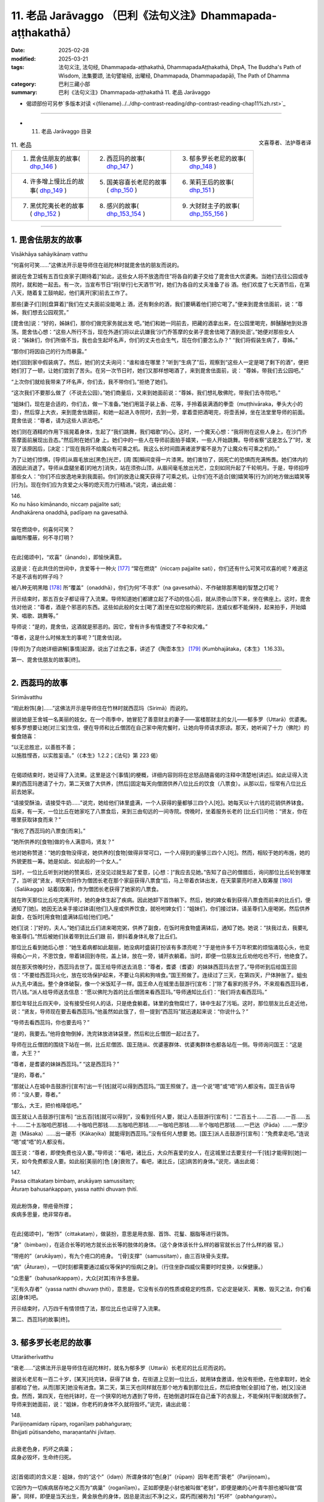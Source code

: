 11. 老品 Jarāvaggo （巴利《法句义注》Dhammapada-aṭṭhakathā）
============================================================================

:date: 2025-02-28
:modified: 2025-03-21
:tags: 法句义注, 法句经, Dhammapada-aṭṭhakathā, DhammapadaAṭṭhakathā, DhpA, The Buddha's Path of Wisdom, 法集要颂, 法句譬喻经, 出曜经, Dhammapada, Dhammapadapāḷi, The Path of Dhamma
:category: 巴利三藏小部
:summary: 巴利《法句义注》Dhammapada-aṭṭhakathā 11. 老品 Jarāvaggo



- 偈颂部份可另参`多版本对读 <{filename}../../dhp-contrast-reading/dhp-contrast-reading-chap11%zh.rst>`_ 

----


- 11. 老品 Jarāvaggo 目录

.. container:: align-right

   文喜尊者、法护尊者译

.. list-table:: 11. 老品

  * - 1. 毘舍佉朋友的故事( dhp_146_ )
    - 2. 西蕊玛的故事( dhp_147_ )
    - 3. 郁多罗长老尼的故事( dhp_148_ )
  * - 4. 许多增上慢比丘的故事( dhp_149_ )
    - 5. 国美容喜长老尼的故事( dhp_150_ )
    - 6. 茉莉王后的故事( dhp_151_ )
  * - 7. 黑优陀夷长老的故事( dhp_152_ )
    - 8. 感兴的故事( dhp_153_154_ )
    - 9. 大财财主子的故事( dhp_155_156_ )

------

.. _dhp_146:

1. 毘舍佉朋友的故事
~~~~~~~~~~~~~~~~~~~~~~

Visākhāya sahāyikānaṃ vatthu

“何喜何可笑……”这佛法开示是导师住在祇陀林时就毘舍佉的朋友而说的。

据说在舍卫城有五百位良家子[期待着]“如此，这些女人将不放逸而住”将各自的妻子交给了毘舍佉大优婆夷。当她们去往公园或寺院时，就和她一起去。有一次，当宣布节日“将[举行]七天酒节”时，她们为各自的丈夫准备了谷 酒。他们欢度了七天酒节后，在第八天，随着复工鼓响起，他们离开[家]前去工作了。

那些[妻子们]则[盘算着]“我们在丈夫面前没能喝上 酒，还有剩余的酒，我们要瞒着他们把它喝了。”便来到毘舍佉面前，说：“尊姊，我们想去公园观赏。”

[毘舍佉]说：“好的，姊妹们，那你们做完家务就出发 吧。”她们和她一同前去，把藏的酒拿出来，在公园里喝完，醉醺醺地到处游荡。毘舍佉心想：“这些人所行不当，现在外道们将以此讥嫌我‘沙门乔答摩的女弟子毘舍佉喝了酒到处逛’。”她便对那些女人说：“姊妹们，你们所做不当，我也会生起坏名声，你们的丈夫也会生气，现在你们要怎么办？” “我们将假装生病了，尊姊。”

“那你们将因自己的行为而暴露。”

她们回到家中假装病了。然后，她们的丈夫询问：“谁和谁在哪里？”听到“生病了”后，观察到“这些人一定是喝了剩下的酒”，便把她们打了一顿，让她们尝到了苦头。在另一次节日时，她们又那样想喝酒了，来到毘舍佉面前，说： “尊姊，带我们去公园吧。”

“上次你们就给我带来了坏名声，你们去，我不带你们。”拒绝了她们。

“这次我们不要那么做了（不说去公园）。”她们商量后，又来到她面前说：“尊姊，我们想礼敬佛陀，带我们去寺院吧。”

“姐妹们，现在是合适的，你们去，做一下准备。”她们用篮子装上香、花等，手拎着装满酒的拳壶（muṭṭhivāraka，拳头大小的壶），然后穿上大衣，来到毘舍佉跟前，和她一起进入寺院时，去到一旁，拿着壶把酒喝完，将壶丢掉，坐在法堂里导师的前面。毘舍佉说：“尊者，请为这些人讲法吧。”

她们则在酒精的作用下摇晃着身体，生起了“我们跳舞，我们唱歌”的心。这时，一个魔天心想：“我将附在这些人身上，在沙门乔答摩面前展现出丑态。”然后附在她们身 上。她们中的一些人在导师前面拍手嬉笑，一些人开始跳舞。导师省察“这是怎么了”时，发现了该原因后，[决定：]“现在我将不给魔众有可乘之机。我这么长时间圆满诸波罗蜜不是为了让魔众有可乘之机的。”

为了让她们惊惧，[导师]从眉毛放出[黑色]光芒，[周 围]瞬间变得一片漆黑。她们害怕了，因死亡的恐惧而充满怖畏。她们体内的酒因此消退了。导师从盘腿坐着[的地方]消失，站在须弥山顶，从眉间毫毛放出光芒，立刻如同升起了千轮明月。于是，导师招呼那些女人：“你们不应放逸地来到我面前。你们的放逸让魔天获得了可乘之机，让你们在不适合[做]嬉笑等[行为]的地方做出嬉笑等[行为]。现在你们应为贪爱之火等的熄灭而力行精进。”说完，诵出此偈：

| 146.
| Ko nu hāso kimānando, niccaṃ pajjalite sati;
| Andhakārena onaddhā, padīpaṃ na gavesathā.
| 
| 常在燃烧中，何喜何可笑？
| 幽暗所覆蔽，何不寻灯明？
| 

在此[偈颂中]，“欢喜”（ānando），即愉快满意。

这是说：在此共住的世间中，贪爱等十一种火 [177]_ “常在燃烧”（niccaṃ pajjalite sati），你们还有什么可笑可欢喜的呢？难道这不是不该有的样子吗？

被八种无明黑暗 [178]_ 所“覆盖”（onaddhā），你们为何“不寻求”（na gavesathā）、不作破除那黑暗的智慧之灯呢？

开示结束时，那五百女子都证得了入流果。导师知道她们都建立起了不动的信心后，就从须弥山顶下来，坐在佛座上。这时，毘舍佉对他说：“尊者，酒是个邪恶的东西。这些如此般的女士[喝了酒]坐在如您般的佛陀前，连威仪都不能保持，起来拍手，开始嬉笑、唱歌、跳舞等。”

导师说：“是的，毘舍佉，这酒就是邪恶的。因它，曾有许多有情遭受了不幸和灾难。”

“尊者，这是什么时候发生的事呢？”[毘舍佉]说。

[导师]为了向她详细讲解[事情]起源，说出了过去之事，讲述了《陶壶本生》 [179]_ (Kumbhajātaka，《本生》 1.16.33)。

第一、毘舍佉朋友的故事[终]。

------

.. _dhp_147:

2. 西蕊玛的故事
~~~~~~~~~~~~~~~~~~

Sirimāvatthu

“观此粉饰[身]……”这佛法开示是导师住在竹林时就西蕊玛（Sirimā）而说的。

据说她是王舍城一名美丽的妓女。在一个雨季中，她冒犯了善意财主的妻子——富楼那财主的女儿——郁多罗（Uttarā）优婆夷。郁多罗想要让她[对三宝]生信，便在导师和比丘僧团在自己家中用完餐时，让她向导师请求原谅。那天，她听闻了十力（佛陀）的餐食随喜：

| “以无忿胜忿，以善胜不善；
| 以施胜悭吝，以实胜妄语。”（《本生》1.2.2；《法句》第 223 偈）
| 

在偈颂结束时，她证得了入流果。这里是这个[事情]的梗概，详细内容则将在忿怒品随喜偈的注释中清楚地[讲述]。如此证得入流果的西蕊玛邀请了十力，第二天做了大供养，[然后]固定每天向僧团供养八位比丘的饮食（八票食）。从那以后，恒常有八位比丘前去她家。

“请接受酥油，请接受牛奶……”说完，她给他们钵里盛满，一个人获得的量都够三四个人[吃]。她每天以十六钱的花销供养钵食。后来，有一天，一位比丘在她家吃了八票食后，来到三由旬远的一间寺院。傍晚时，坐着服务长老的 [比丘们]问他：“贤友，你在哪里获取钵食而来？”

“我吃了西蕊玛的八票食[而来]。”

“她所供养的[食物]做的令人满意吗，贤友？”

他对她称赞道：“她的食物没得说，她供养的[食物]做得非常可口，一个人得到的量够三四个人[吃]。然而，相较于她的布施，她的外貌更胜一筹。她是如此、如此般的一个女人。”

当时，一位比丘听到对她的赞美后，还没见过就生起了爱意，[心想：]“我应去见她。”告知了自己的僧腊后，询问那位比丘轮到哪里了，当听说“贤友，明天你将作为僧团长老在那个家庭获得八票食”后，马上带着衣钵出发，在天蒙蒙亮时进入取筹屋 [180]_ （Salākagga）站着[取筹]，作为僧团长老获得了她家的八票食。

就在昨天那位比丘吃完离开时，她的身体生起了疾病。因此她卸下首饰躺下。然后，她的婢女看到获得八票食而前来的比丘们，便通知了[她]。她因无法亲手接过钵请[他们]入座或供养饮食，就吩咐婢女们：“姐妹们，你们接过钵，请圣尊们入座喝粥，然后供养副食，在饭时[用食物]盛满钵后给[他们]吧。”

她们[说：]“好的，夫人。”她们请比丘们进来喝完粥，供养了副食，在饭时用食物盛满钵后，通知了她。她说：“扶我过去，我要礼敬圣尊们。”然后被她们扶着带到比丘们跟 前，颤抖着身体礼敬了比丘们。

那位比丘看到她后心想：“她生着病都如此靓丽，她没病时盛装打扮该有多漂亮呢？”于是他许多千万年积累的烦恼涌现心头，他变得痴心一片，不思饮食，带着钵回到寺院，盖上钵，放在一旁，铺开衣躺着。当时，即便一位朋友比丘劝他吃也不行，他绝食了。

就在那天傍晚时分，西蕊玛去世了。国王给导师送去消息：“尊者，耆婆（耆婆）的妹妹西蕊玛去世了。”导师听到后给国王回信：“不要给西蕊玛火化，放在坟场保护起来，不要让乌鸦和狗啃食。”国王照做了。连续过了三天，在第四天，尸体肿胀了。蛆虫从九孔中涌出。整个身体破裂，像一个米饭缸子一样。国王命人在城里击鼓游行[宣布：]“除了看家的孩子外，不来观看西蕊玛者，罚八钱。”派人给导师送去信息：“愿以佛陀为首的比丘僧团来看西蕊玛。”导师通知比丘们：“我们将去看西蕊玛。”

那位年轻比丘四天中，没有接受任何人的话，只是绝食躺着。钵里的食物腐烂了，钵中生起了污垢。这时，那位朋友比丘走近他，说：“贤友，导师现在要去看西蕊玛。”他虽然如此饿了，但一提到“西蕊玛”就迅速起来说：“你说什么？”

“导师去看西蕊玛，你也要去吗？”

“是的，我要去。”他将食物倒掉，洗完钵放进钵袋里，然后和比丘僧团一起过去了。

导师在比丘僧团的围绕下站在一侧，比丘尼僧团、国王随从、优婆塞群体、优婆夷群体也都各站在一侧。导师询问国王：“这是谁，大王？”

“尊者，是耆婆的妹妹西蕊玛。” “这是西蕊玛？”

“是的，尊者。”

“那就让人在城中击鼓游行[宣布]‘出一千[钱]就可以得到西蕊玛。’”国王照做了。连一个说“嗯”或“唔”的人都没有。国王告诉导师：“没人要，尊者。”

“那么，大王，把价格降低吧。”

国王就让人击鼓游行[宣布] “出五百[钱]就可以得到”，没看到任何人要，就让人击鼓游行[宣布]：“二百五十……二百……一百……五十……二十五咖哈巴那钱……十咖哈巴那钱……五咖哈巴那钱……一咖哈巴那钱……半个咖哈巴那钱……一巴达（Pāda）……一摩沙迦（Māsaka）……出一硬币（Kākaṇika）就能得到西蕊玛。”没有任何人想要 她。[国王]派人击鼓游行[宣布]：“免费拿走吧。”连说 “嗯”或“唔”的人都没有。

国王说：“尊者，即使免费也没人要。”导师说：“看吧，诸比丘，大众所喜爱的女人，在这城里过去要支付一千[钱]才能得到[她]一天，如今免费都没人要。如此般[美丽的]色 [身]衰败了。看吧，诸比丘，[这]病苦的身体。”说完，诵出此偈：

| 147.
| Passa cittakataṃ bimbaṃ, arukāyaṃ samussitaṃ;
| Āturaṃ bahusaṅkappaṃ, yassa natthi dhuvaṃ ṭhitī.
| 
| 观此粉饰身，带疮骨所撑；
| 疾病多思量，绝非常存者。
| 

在此[偈颂中]，“粉饰”（cittakataṃ），做装扮，意思是用衣服、首饰、花鬘、胭脂等进行装饰。

“身”（bimbaṃ），在适合长等的地方就长出长等的肢体的身体。（这个身体该长什么样的器官就长出了什么样的器 官。）

“带疮的”（arukāyaṃ），有九个疮口的疮身。 “[骨]支撑”（samussitaṃ），由三百块骨头支撑。

“病”（Āturaṃ），一切时刻都需要通过威仪等保护的恒病[之身]。（行住坐卧四威仪需要时时变换，以保健康。）

“众思量”（bahusaṅkappaṃ），大众[对其]有许多思量。

“无有久存者”（yassa natthi dhuvaṃ ṭhitī），意思是，它没有长存的性质或稳定的性质，它必定是破灭、离散、毁灭之法，你们看这[身体]吧。

开示结束时，八万四千有情领悟了法，那位比丘也证得了入流果。

第二、西蕊玛的故事[终]。

------

.. _dhp_148:

3. 郁多罗长老尼的故事
~~~~~~~~~~~~~~~~~~~~~~~~

Uttarātherīvatthu

“衰老……”这佛法开示是导师住在祇陀林时，就名为郁多罗（Uttarā）长老尼的比丘尼而说的。

据说长老尼有一百二十岁，[某天]托完钵，获得了钵 食，在街道上见到一位比丘，就用钵食邀请，他没有拒绝，在他拿取时，她全部都给了他，从而[那天]她没有进食。第二天，第三天也同样就在那个地方看到那位比丘，然后把食物[全部]给了他，她[又]没进食。然而，第四天，在他托钵时，在一个狭窄的地方遇到了导师，在她倒退时踩在自己垂下的衣服上，不能保持[平衡]就跌倒了。导师来到她面前，说：“姐妹，你老朽的身体不久就将毁坏。”说完，诵出此偈：

| 148.
| Parijiṇṇamidaṃ rūpaṃ, roganīḷaṃ pabhaṅguraṃ;
| Bhijjati pūtisandeho, maraṇantañhi jīvitaṃ.
| 
| 此衰老色身，朽坏之病巢；
| 腐身必毁坏，生命终归死。
| 

这[首偈颂]的含义是：姐妹，你的“这个”（idaṃ）所谓身体的“色[身]”（rūpaṃ）因年老而“衰老”（Parijiṇṇam）。

它因作为一切疾病居存地之义而为“病巢”（roganīḷaṃ）。正如即便是小豺也被叫做“老豺”，即便是嫩的心叶青牛胆也被叫做“腐藤”。同样，即便是当天出生，黄金肤色的身体，因总是流出[不净]之义，腐朽而[被称为] “朽坏”（pabhaṅguraṃ）。

你的这个有着腐败的身体“会毁坏”（Bhijjati），应知不久就会毁坏。为什么？“生命终归死” （maraṇantañhi jīvitaṃ），由于一切有情的生命都是以死亡为终点，[所以这么]说。

开示结束时，那位长老尼证得了入流果，开示也给大众带来了利益。

第三、郁多罗长老尼的故事[终]。

------

.. _dhp_149:

4. 许多增上慢比丘的故事
~~~~~~~~~~~~~~~~~~~~~~~~~~

Sambahulaadhimānikabhikkhuvatthu

“此等[鸽色骨]……”这佛法开示是导师住在祇陀林时，就许多有增上慢的比丘而说的。

据说有五百位比丘在导师面前获取业处后，进入一片森林，精进努力生起禅那后[想着]“我们通过不现起烦恼而完成了出家义务，我们要去将自己所获的功德告诉导师”而回来了。

当他们到达[寺院]外的大门口时，导师对阿难长老说： “阿难，那些比丘不用进来见我，让他们去坟场，然后从那回来见我。”长老前去将此事告诉了他们。他们没有说：“坟场对我们有什么用？”[认为]“有远见的佛陀一定是看到了原因。”

他们去了坟场，在那里观看尸体，对于放了一两天的那些尸体，他们生起了厌恶，对那些刚放置的新鲜尸体，他们生起了贪爱。那一刻，他们知道了自己还有烦恼。导师就坐在香室放出光芒，如同在那些比丘面前讲述一般，说：“诸比丘，你们见到如此般的骨聚后生起爱染不相应吧？”说完，诵出此偈：

| 149.
| Yānimāni apatthāni, alābūneva sārade; 
| Kāpotakāni aṭṭhīni, tāni disvāna kā ratī.
| 
| 犹如葫芦瓜，散弃于秋季；
| 此等鸽色骨，见之有何乐？
| 

在此[偈颂中]，“散弃”（apatthāni），被抛弃的。 “秋季里”（sārade），如同秋天时，被风吹日晒后到处散落的葫芦瓜。

“鸽色”（Kāpotakāni），鸽子的颜色（白色）。

“见了它们”（tāni disvāna），意思是，看到那些如此般的骨头，对你们而言有什么可喜爱的呢？不是连一点欲爱都不应生起吗？

开示结束时，那些比丘就站着证得了阿罗汉，一边赞颂着世尊，回来礼敬。

第四、许多增上慢比丘的故事[终]。

------

.. _dhp_150:

5. 国美容喜长老尼的故事
~~~~~~~~~~~~~~~~~~~~~~~~~~

Janapadakalyāṇī rūpanandātherīvatthu

“此城骨所建……”这佛法开示是导师住在祇陀林时就国美容喜（Rūpanandā）长老尼而说的。

据说，有一天她心想：“我长兄舍弃王位出家后，成为了世间的至上之人——佛陀，他儿子罗睺罗童子也出家了，我丈夫也出家了，我母亲也出家了，我这么多亲人都出家了，我还在家做什么呢？我要出家。”她去到比丘尼住处，怀着对亲人的爱执而出家，而非出于信心。她因非常貌美而以“容喜”为人所知。

在听说“导师说‘色无常、苦、无我，受……想…… 行……识无常、苦、无我’”后，她[担心]“他会对如我这般美丽、赏心悦目的容颜都指出过失”，就没有去和导师会面。舍卫城居民会在清晨做完布施，持守布萨，穿上白色上衣，傍晚时分，手拿香、花等聚集在祇陀林听闻佛法。比丘尼僧团也对导师的讲法生起意欲，去到寺院听法。听闻法后，入城时，[大家]一边讲述着佛陀之美德一边进入[舍卫城]。

在有四种评判标准的世人当中，只有极个别的有情见到如来不生欢喜。注重容颜者在看到如来有着[三十二]相、[八十]随形好的金身后生起欢喜。注重声音者在听到导师基于许多百生[积累相应波罗蜜]才有的德音——具备八支的说法之音后生起欢喜。注重艰苦朴素者缘于他简朴的衣着等而生欢喜。注重法者则对“十力有像这样的戒、这样的定、这样的慧，世尊在戒等功德上是无比的，无人与之匹敌”而生起欢喜。他们讲述如来功德，嘴巴都不够用了。

容喜在比丘尼和优婆夷面前听到对如来的赞叹后，心想：“他们对我兄长高度赞叹。即便是讲述我容颜的过失一整天，他又能讲多少呢？我要是和比丘尼一起去，不让[他]看到自己，见了如来听完法后再回来如何呢？”她就告诉比丘尼们：“我今天也要去听法。”

“容喜真是很久了才想要去亲近导师，今天导师将会因此人以种种方式做精彩的佛法开示。”比丘尼们高兴地带着她出发了。她从出发时就想好：“我不要让[他]看到我。”

“今天容喜将会来亲近我，什么样的开示会对她有益 呢？”导师思维过后，做出决定：“她注重容貌，对自己有很强的爱执，如同以刺挑刺一般，就以容貌来破除她对容貌的骄傲，会对她有益。”

在她进入寺院时，[导师]就用神通创造出一名非常美 丽、盛装打扮的十六岁红衣女子，拿着扇子站在自己面前扇风。该女子只有导师和容喜能看到。她和那些比丘尼一起进入寺院后，站在比丘尼后面五体投地礼敬了导师，然后坐在比丘尼中间，从脚尖开始打量着导师。她看到导师相好庄严、随形好光彩夺目、一寻身光所包围的身体后，望着[导师]满月般富贵的面庞时，瞅到了站在[导师]附近的女人形象。她看了看那女子然后反观自身，便将自身轻视如同金色天鹅王前面的雌乌鸦一般。

从她看到神变所成的形象时起，她的双眼就来回[打量着]，“此人的头发真漂亮，额头真漂亮”她的心深深地被那每个身体部分的美貌所吸引，对那个身体生起了强烈的爱 执。

导师知道她着迷于那[女子]后，一边宣讲佛法，一边让那个形象超过十六岁，令其看起来有二十岁[的样子]。容喜看到后[感觉]“这容貌不似之前了”，有一点点离染的心了。导师逐步让那个女子展现出生育了一次的样子，中年妇女的样子，年老色衰的老年妇女的样子。她也逐步[感觉]“这个 [容貌]也消失了，这个[容貌]也消失了”，当年老色衰时，她对其变得离染，看到其牙齿脱落、头发发白、弯腰驼背、曲如椽木、拄着拐杖、颤颤巍巍后，她彻底离染了。这时导师让那[女子]显示出被疾病所征服的样子。就在那一刻，她丢掉拐杖和扇子，哭喊着跌倒在地，掉入自己的大小便中，来回打滚。容喜在看到这一幕后极度离染了。导师则令那女子展现出死亡。她就在顷刻间变得肿胀，九孔流脓，且渗出蛆虫，乌鸦等聚集起来进行抢夺。

容喜则在看到这一幕后，[心想]“这女子就在此地到达衰老，到达疾病，到达死亡，我的这个身体也如此般将来到衰老、疾病、死亡”，她见到了自身的无常。见到了无常也就见到了苦和无我。于是，三有[对她]如同火宅，如同绑在脖子上的尸体。她倾心于业处。导师知道她见到了无常后，观察“她能否仅凭自己就建立起自己的立足处呢”，想到“她不行，需要获得外缘”，便为利益她而宣说佛法：

| “[容]喜请观身，病不净腐臭；
| 溢出及流漏 [181]_ ，愚人所希冀。 
| “如此彼亦同，如彼此亦同 [182]_ ；
| 以空观诸界，勿再来世间；
| 于诸有离染，彼将寂静行。”
| 

导师这样为[容]喜讲述了这些偈颂。[容]喜通过随念开示[内容]运用智慧后，证得了入流果。接着，[导师]为了让她住立于三种更高道果的观禅，而讲述空业处：“[容]喜,不要以为这个身体里有实质，这里面确实连细微的实质都没有，这只是三百块骨头撑起的骨城而已。”说完，诵出此偈：

| 150.
| Aṭṭhīnaṃ nagaraṃ kataṃ, maṃsalohitalepanaṃ;
| Yattha jarā ca maccu ca, māno makkho ca ohito.
| 
| 此城骨所建，涂以血与肉；
| 内藏老与死，傲慢及贬抑。
| 

它的含义是：正如为了储存前食（pubbaṇṇa，主要谷物：七谷）、后食（aparaṇṇa，次要谷物：其余谷豆），而搭起木材，用藤蔓缠绕，涂以泥土，建造名为城堡的外在家   宅。如此般，此内在也是用三百块骨头搭建，用肌腱缠绕，涂以血肉，覆盖以皮肤，为储存以老为特相的衰老、以死为特相的死亡、缘于具备[好的]身高等[而有的]以自负为特相的傲慢、抹杀[他人]善行为特相的贬抑而“建的城”（nagaraṃ kataṃ）。身心的病就存储在如此般的这个[身体]里，在这上面没有任何值得抓取的东西。

开示结束时，那位长老尼证得了阿罗汉，开示也给大众带来了利益。

第五、国美容喜长老尼的故事[终]。

------

.. _dhp_151:

6. 茉莉王后的故事
~~~~~~~~~~~~~~~~~~~~

Mallikādevīvatthu

“[盛饰王车]亦必朽……”这佛法开示是导师住在祇陀林时，就茉莉王后（Mallikā，末利）而说的。

据说有一天，她进入浴室洗完脸，弯下腰开始清洗小 腿。和她一起进去的有一条爱犬。它看到她那样弯下腰后，就开始进行非法的亲热。她保持不动，接受[它的]接触。国王则在宫殿楼上通过窗户观察时看到了这一幕，他从那里[下来]，到达时，说：“滚！贱人！你怎么能这么做？”

“我做了什么，陛下？” “和狗亲热！”    “绝无此事，陛下！”

“我亲眼所见，我不会相信你的。滚！贱人！”   “大王，任何人进入这间浴室后，[其他人]从这个窗户观看的话一个就会变成两个。”她说了妄语。      “陛下，倘若您不相信我 [183]_ ，您就进入这间浴室，我来透过这个窗户观察你。”

国王生性愚钝，相信了她的话，然后进入浴室。那王后则站在窗户边上观看，说：“愚蠢啊，大王，你怎么跟一头母山羊亲热？”

“夫人，我没做这样的事。”即便[国王]这么说，她依旧说：“我亲眼所见，我不会相信你的。”

听闻此后，国王相信了：“确实是进入这间浴室后，一个会显现出两个来。”

茉莉心想：“这国王因愚钝被我骗了。我造了恶，还以不实之事指责此人，导师也将知道我的这个事情，两位上首弟子、八十大弟子也将知道。我真是造了重业啊！”

据说她是国王做无比施的同伴，在那[无比施]中，一天所布施的财富价值有一亿四千万。[供养]给如来的白伞盖、座椅、[钵]台、洗足台，这四样东西的价值不可估量。她在去世时没有忆起如此般的大布施，[而是]想着那件恶业去世，投生到了无间地狱。

国王对她极其喜爱。他被巨大的悲伤所笼罩，命人为她举行完葬礼，[想着]“我要去询问她的投生之所”去到导师面前。导师[用神通]令他想不起前来的目的。他在导师跟前听了应忆念之佛法开示后，进宫时才想起来：“我说要去询问茉莉投生之所，去到导师跟前给忘了，明天我将再去询问。”第二天他又去了。导师则连续七天让他想不起来。

她则在地狱中煎熬了七天，第八天从那里死去，投生到了兜率天（兜率天）。那为什么导师要让他想不起来呢？由于她是他极其喜爱、合意的人，因此在听到她投生地狱后，会持有邪见“倘若如此般的具足信心者都投生地狱了，我还做布施做什么呢？”然后在撤销宫中对五百比丘做出的固定钵食[供养]后，他会投生地狱。因此导师令他在七天中都想不起来。

第八天托钵时，[导师]亲自去到皇宫门口。国王听到 “导师来了”后，出来拿着钵，开始登上宫殿。导师表示出要坐在停车堂里的样子。国王就请导师坐在那里，然后提供了粥、副食，礼敬后，坐着[说：]“尊者，我[几次想着] ‘我要询问茉莉王后的投生之所’去了后就忘了。尊者，她到底投生到哪里了？”

“在兜率天，大王。”              

“尊者，她不投生兜率天的话，其他还有谁能投生[兜率天]呢？尊者，没有女子如同她这般的了。在她坐的地方等（行住坐卧中），‘明天我要供养导师这个，[为导师]做这 个’[这样]安排完供养，就没有其他事情了。尊者，自从她去世后，我就不能支撑身体了。”

于是导师对他说：“勿多虑，大王，这是一切[有情]的定法。”说完，询问：“大王，这车是谁的？”

听到这个后，国王合掌放在头顶说：“是我祖父的，尊者。”

“这是谁的？”   “我父亲的，尊者。” “这辆车又是谁的？” “我的，尊者。”

在他如此回答后，导师说：“大王，您祖父的车子样貌不及您父亲的车，您父亲的车不及您的车。像这样的木头都会变得陈旧，更何况自身呢？大王，唯有善人之法不老朽，有情则无有不老者。”说完，诵出此偈：

| 151.
| Jīranti ve rājarathā sucittā, 
| Atho sarīrampi jaraṃ upeti;
| Satañca dhammo na jaraṃ upeti, 
| Santo have sabbhi pavedayantī.
| 
| 盛饰王车亦必朽，此身老迈亦当尔；
| 然善人法不老朽，善人德士相传诵。
| 

在此[偈颂中]，“确实”（ve）是不变词。

“盛饰”（sucittā），用七宝和其他车辆装饰品很好地装饰的御用马车也会“老化”（Jīranti）。

“身体也”（sarīrampi），不光是车辆，这精心照料的身体也会来到牙齿脱落等的“至老迈”（jaraṃ upeti）。

“善士”（Satañca），而诸佛等善人们的九种出世间法不会有任何损坏而名为“不趋向老朽”（na jaraṃ upeti）。 “传诵”（pavedayantī），意思是，如此般的“善士”（Santo）——佛陀等，与“诸有德者”（sabbhi）——诸智者共相传诵。

开示结束时，许多人证得了入流果等。

第六、茉莉王后的故事[终]。

------

.. _dhp_152:

7. 黑优陀夷长老的故事
~~~~~~~~~~~~~~~~~~~~~~~~

Lāḷudāyittheravatthu

“此寡闻[之人]……”这佛法开示是导师住在祇陀林时，就黑优陀夷长老（Lāḷudāyi）而说的。

据说他去到举办喜事的家庭后，就以“他们站在墙外……” [184]_ 的方式讲述不吉（丧葬）[之语]，去了举办丧事的家庭，应讲述“墙外……”时，则以“布施与法行……” [185]_ 的方式讲述祝福偈或“所有此他世财富……”的《宝经》 [186]_ 。

如此般，他在各处，[想着]“我要讲述某[法]”而当讲述了另一[法]时还不知道“我在讲述另一[法]”。比丘们听闻他的讲述后禀报导师：“尊者，为什么黑优陀夷前往举办喜事和丧事之处，应将某[法]时却讲述另一个？”

导师说：“诸比丘，他不只是如今才这么讲，过去也在该讲某个时却讲了另一个。”然后引述过去：

曾经，在波罗奈，火施（Aggidatta）婆罗门的儿子名叫月施童子（Somadattakumāra），是国王的侍从。国王对他喜爱有加。婆罗门则依靠耕种维生。他有两头牛，其中一头死了。婆罗门对儿子说：“亲爱的月施，为我向国王乞求一头牛带回来吧。”

月施心想：“倘若我向国王乞求，将显得我轻贱。”便说：“父亲，您自己向国王乞求吧。”

[他父亲]说：“那样的话，儿子，你带我去吧。”

[月施]心想：“此婆罗门愚钝，连‘往前走’等话都不知道，该说一事时却说另一事，我要训练好再带他去。”他带其到了一个名叫须芒草丛的墓地，扎了几束草，[给它们]命名后，依次指给父亲“这是国王，这是副王，这是将军”，然后说：“您去到王宫后，要这样前进，这样后退，这样称呼国 王，这样称呼副王，这样称呼将军。到了国王面前后说‘胜利！大王！’然后这样站着，诵出这个偈颂，[向他]索要牛吧。”便教他偈颂：

| “大王！我有二公牛，依之而耕田，
| 陛下，其中一头亡，
| 请赐第二头，刹帝力。”
| 

他花了一年把这个偈颂记下来了，告诉儿子记下了，[儿子]说：“那父亲您带上一些礼物过来吧，我会提前过去站在国王旁边。”

“好的，儿子。”他拿着礼物，在月施站在国王旁边时，鼓起勇气去到王宫。国王满心欢喜地[向他]问候：“爱卿，你很久没来了，坐在这个座位上说吧，需要什么。”他说出这个偈颂：

“大王，我有二公牛，依之而耕田，陛下，其中一头亡，请取第二头，刹帝力。”

即便国王说：“爱卿，你在说什么？你再说一遍。”他还是说了那个偈颂。国王知道他说错了，笑道：“月施，我想你家里有很多牛！”

[菩萨（月施）]说：“您赏赐过后就会有很多，陛下。” [国王]满意于菩萨[所说]，御赐婆罗门十六头牛、饰品和居住的村庄，然后以很高的荣誉送走了婆罗门。

导师讲述了这个开示后，联系本生：“那时的国王是阿难，婆罗门是黑优陀夷，月施则是我。”然后说：“诸比丘，他不止如今，过去就因自己的孤陋寡闻而在该说一事时说了另一事。寡闻之人如同牛一般。”说完，诵出此偈：

| 152.
| Appassutāyaṃ puriso, balibaddova jīrati;
| Maṃsāni tassa vaḍḍhanti, paññā tassa na vaḍḍhatī.
| 
| 此寡闻之人，如公牛生长；
| 彼之肌肉增，智慧无成长。
| 

在此[偈颂中]，“寡闻”（Appassutāyaṃ），此人未曾听闻一部或两部五十[经]  [187]_ ，乃至数品，或最低限度一篇或两篇经文都未曾听闻。然而获取业处后努力修习者则是多闻者。

“如公牛生长”（balibaddova jīrati），如同公牛变老、长大时，既不是为了母亲，也不是为了父亲，也不是为了其他亲属的利益而生长，只是毫无意义地变老。如此般，此人也是既不做对戒师的义务，也不做对老师的义务，也不做对客至者的义务，也不乐于禅修，只是毫无意义地变老。

“彼之肌肉增”（Maṃsāni tassa vaḍḍhanti），好比[因] “这[头牛]不能负担轭、犁等”而放归阿兰若的牛，只是在那里游荡吃喝，增长着肌肉，同样地，此人也被戒师等放逐，依靠僧团获得四资具后，从事催吐、下泻等[调理]，照顾身体，他的肌肉增长，变得身体结实。

“彼之智慧”（paññā tassa），意思是，世间和出世间的智能连一指之量都“不增长”（na vaḍḍhatī），然而依于六门的贪爱和九种慢 [188]_ 却像森林中的灌木一般增长。

开示结束时，许多人证得了入流果等。

第七、黑优陀夷长老的故事[终]。

------

.. _dhp_153:
.. _dhp_154:
.. _dhp_153_154:

8. 感兴的故事
~~~~~~~~~~~~~~~~

Udānavatthu

“轮回许多生……”这佛法开示是导师坐在菩提树下时，自发感慨而说，后来经阿难长老的询问而讲述的。

据说他坐在菩提树下，在太阳尚未落山时，击败了魔军，在初夜时分破除了遮蔽宿住[智]的黑暗（获得了宿命 通），在中夜时净化了天眼（证得天眼通），后夜时，基于对诸有情的悲悯，沉入缘起智，以顺逆的方式触证它，在黎明时分现正觉后，说出了这首数十万佛陀都不舍有感而发的偈颂：

| 153.
| Anekajātisaṃsāraṃ, sandhāvissaṃ anibbisaṃ;
| Gahakāraṃ gavesanto, dukkhā jāti punappunaṃ.
| 
| 轮回许多生，寻找造屋者；
| 流转未发现，苦哉再再生。
| 
| 154.
| Gahakāraka diṭṭhosi, puna gehaṃ na kāhasi;
| Sabbā te phāsukā bhaggā, gahakūṭaṃ visaṅkhataṃ; 
| Visaṅkhāragataṃ cittaṃ, taṇhānaṃ khayamajjhagā.
| 
| 已见造屋者，不再造家屋；
| 你椽皆破坏，房梁已摧毁；
| 心已离行作，已达诸爱尽。
| 

在此[偈颂中]，“寻找造屋者”（Gahakāraṃ gavesanto），意思是，我在寻找建造此名为自身之家宅的贪爱工匠期间，为了[获得]那觉悟之智——以此智慧见到它（贪之工匠）——而在燃灯[佛]足下发愿，这么长时间“轮回许多生”（Anekajātisaṃsāraṃ）——以许多十万生计算的这个轮回，“未找到”（anibbisaṃ），因未获得、未得到该智，而“奔走于”（sandhāvissaṃ）轮回中，一世又一世地反复前往。

“苦哉再再生”（dukkhā jāti punappunaṃ），这是表明寻找造屋者的原因。意思是，由于一而再地进入这混杂着老病死的生是苦的，未见那[造屋者]它就不会停止，因此为寻找那[造屋者]而流转。

“已见”（diṭṭhosi），我如今通过通达一切知智已见到[造屋者]。

“不再造家屋”（puna gehaṃ na kāhasi），你（贪爱）将不会在此轮回中再为我建造名为自我的屋宅。

“你椽皆破坏”（Sabbā te phāsukā bhaggā），你的所有剩余的烦恼之椽都已被我破坏。

“房梁已摧毁”（gahakūṭaṃ visaṅkhataṃ），你所建造的这自我屋宅的屋顶——名为无明——也已被我摧毁。

“心已离行作”（Visaṅkhāragataṃ cittaṃ），现在我的心已通过观照禅修所缘而达到、进入离行作的涅盘。

“已达诸爱尽”（taṇhānaṃ khayamajjhagā），我已证得渴爱灭尽的阿罗汉。

第八、感兴的故事[终]。

------

.. _dhp_155:
.. _dhp_156:
.. _dhp_155_156:

9. 大财财主子的故事
~~~~~~~~~~~~~~~~~~~~~~

Mahādhanaseṭṭhiputtavatthu

“又未修[梵行]……”这佛法开示，是导师住在仙人降处（Isipatana）的鹿野苑时，就大财财主子（Mahādhanaseṭṭhiputta）而说的。

据说他投生在波罗奈一个有着八亿财富的家庭中。他的父母心想：“我们家里有大量财富。我们将交给我们的儿 子，让[他]怎么舒服怎么享用，无需做其他工作。”他们只教他跳舞、唱歌、演奏乐器。就在那座城市里，另一个有八亿财富的家庭则生了一个女儿。她的父母也那样想，只教她跳舞、唱歌、演奏乐器。

长大后，[双方父母]给他们成了亲。后来，他们的父母都去世了。两份八亿财富到了一个家庭里。财主子一天去侍奉国王三次。后来，这个城里的一些混混心想：“假如这财主子沉溺于饮酒，我们将会好过，我们要让他沾上酒瘾。”

他们带着酒，将副食、肉和盐块绑在衣服边上，拿着根茎[食物]，坐在财主子从王宫回来的道路上观望，看到他走来了，就饮酒，将盐块投入嘴里，然后咀嚼根茎，说：“老爷，祝您长命百岁，财主子，愿我们可以依靠您吃喝[度日]。”

他听到他们的话后，询问跟在后面的小仆人：“这些人在喝什么？”

“一种饮料，老爷。” “它令人陶醉？”

“老爷，在这有情世间，没有什么像这个这么值得饮用的了。”

他[说：]“这样的话，那我也应该饮用。”他让人一点一点带来喝。于是，不久后，那些混混得知他染上酒瘾了，就围绕在他周围。在他外出时有一大帮随从。他[开始]让人花一百、两百钱买酒来喝，这样逐步地在[行住]坐等地方堆上一堆钱，一边喝酒一边这样花[钱]：“你们用这些[钱]买来花鬘，用这些买来香。此人擅长赌博，此人擅长跳舞，此人擅长唱歌，此人擅长演奏，这个给一千[钱]，这个给两千”。不久他就将自己的八亿财富花完了。

当[仆人]说“老爷，您的财富用完了”时，[他问：] “我妻子的没有了吗？”

“有的，老爷。” “那就把它拿来。”

那[份财富]也这样被他花完了，逐渐地将田地、园林、庭院、车乘等，乃至是餐具、铺盖、毯子、坐具等所有自己的财产都卖掉，[用于]吃喝。在他年老的时候，那些买了他家房子的人，将他从家里赶了出去。他就带着妻子住在别人家墙脚，拿一块瓦片乞讨，开始吃人们的剩饭。

后来有一天，导师看到他站在休憩堂门口接受小沙弥施与的剩饭后露出微笑。于是阿难长老询问[导师]微笑的原因。导师讲述微笑的原因：“阿难，你看，这大财财主子，在这座城市里花完两份八亿财富，带着妻子在行乞。倘若此人在年轻时没有浪费财富，从事事业的话，就会成为这个城市中的首富，而他要是出家的话，就会证得阿罗汉，他的妻子则会证得不来果；倘若他在中年时没有浪费财富，从事事业的话，就会成为第二富，要是出家的话就会成为不来者，他的妻子则会证得一来果；倘若他在晚年时没有浪费财富，从事事业的话，就会成为第三富，要是出家的话就会成为一来者，他的妻子则会证得入流果。然而如今，他既失去了在家的财富，也失去了沙门的[利益]，衰落得如同干涸湖泊中的鹭鸶鸟一般。”说完，诵出这些偈颂：

| 155.
| Acaritvā brahmacariyaṃ, aladdhā yobbane dhanaṃ; 
| Jiṇṇakoñcāva jhāyanti, khīṇamaccheva pallale.
| 
| 少壮不得财，又未修梵行；
| 如湖边老鹭，无鱼而颓丧。
| 
| 156.
| Acaritvā brahmacariyaṃ, aladdhā yobbane dhanaṃ; 
| Senti cāpātikhīṇāva, purāṇāni anutthunaṃ.
| 
| 少壮不得财，又未修梵行；
| 卧如离弦箭，悲叹于过往。
| 

在此[偈颂中]，“未修”（Acaritvā），没有过梵行生活。 “少壮”（yobbane），也没有在能够令未现起的财富现起、守护已现起的财富时获得财富。

“无鱼”（khīṇamacche），像他们这样的愚人，如同在因无水而无鱼的“湖中”（pallale）羽毛褪尽的老鹭一般颓丧。这是说：如同湖中没有水，这些人没有住处；如同鱼尽了，这些人的财富没有了；如同羽毛褪尽的老鹭不能飞走，他们如今不能通过水路、陆路等建立财富。因此，他们如同羽毛褪尽的鹭鸶一般，只能被困于此，颓丧着。

“离弦[箭]”（cāpātikhīṇāva），从弓发出，意思是从弓射出的[箭]。这是说：如同从弓射出的箭，按照其速度飞行后坠落，没有人把它捡起来，它就在那里成为白蚁的食物。

如此般，这些人也因度过了[人生的]三个阶段，如今因不能提升自己了，将走近死亡。因此说：卧如离弦箭。

“悲叹于过往”（purāṇāni anutthunaṃ），“我们曾这样吃喝”躺着悲叹、哀悼、伤感于过去所做的吃喝玩乐等事。开示结束时，许多人证得了入流果等。

第九、大财财主子的故事[终]。

第十一品老品释义终。

----

- 偈颂部份可另参`多版本对读 <{filename}../../dhp-contrast-reading/dhp-contrast-reading-chap11%zh.rst>`_ 

----

- `目录 <{filename}dhpA-smpl-content%zh.rst>`_ （巴利《法句义注》Dhammapada-aṭṭhakathā）

----

- `繁体版：巴利《法句义注》Dhammapada-aṭṭhakathā 目录 <{filename}../dhpA-content%zh.rst>`_ 

- `法句经 (Dhammapada) <{filename}../../dhp%zh.rst>`__

- `Tipiṭaka 南传大藏经; 巴利大藏经 <{filename}/articles/tipitaka/tipitaka%zh.rst>`__

------

备注：
~~~~~~~~

.. [177] 十一种火：贪、嗔、痴、老、病、死、愁、悲、苦、忧、恼。
.. [178] 即对八事的疑：佛、法、僧、[三]学、前际（过去世）、后际（未来世）、前后际、缘起之法。——《法集论》
.. [179] 在此本生中（本生第 512 篇）记载了曾经在喜马拉雅山中，有一棵树的三叉枝中有一个陶壶大小的树洞，雨水和周围的野果、鹦鹉衔来的稻米等落入其 中，在太阳光的加热下成为了酒。一些鸟前来饮用后短暂迷醉昏睡后又离开。森林中的其他动物也如此。一个林住者看到后也前来饮用，并杀死醉倒在地的鸟和鸡，然后烤来吃。后来他伙同一苦行者一起喝酒吃肉，并用竹筒将酒带到一城市给国王喝，后来他们学会自己酿酒，在这个城市贩卖。城中人饮酒后变得放逸，这个城市逐渐衰落。然后，他们又去到沙祇城如法炮制，导致该地也衰落。然后，他们又来到舍卫城。当身为帝释天帝的菩萨看到舍卫城的国王（阿难尊者的过去世）在饮酒时，预料如果此王饮酒整个瞻部洲都将灭亡，于是他化身下来向国王讲解饮酒的过患。国王便不再饮酒。
.. [180] 僧团抽签的地方，抽签以决定轮流去接受某些饮食邀请的名单。
.. [181] 从上面的孔溢出不净，下面的孔也到处流出不净。——《长老尼偈义注》
.. [182] 此为自己的身体，彼为那个化现的女人身体。
.. [183] 根据 pts 版以及缅语的依词释，这句原文应该少了一个否定词 na。
.. [184] 《小诵》7.1 的《墙外经》；《饿鬼事》14 。
.. [185] 《小诵》5.7；《经集》266。
.. [186] 《小诵》6.3；《经集》266。
.. [187] 《中部》分为上中下三部分，前两部分各五十经，第三部分五十二经。
.. [188] “九种慢”的定义，见第五品的脚注 136。



..
  03-21 finish this chapter (Chap 11)
  2025-02-28 create rst
